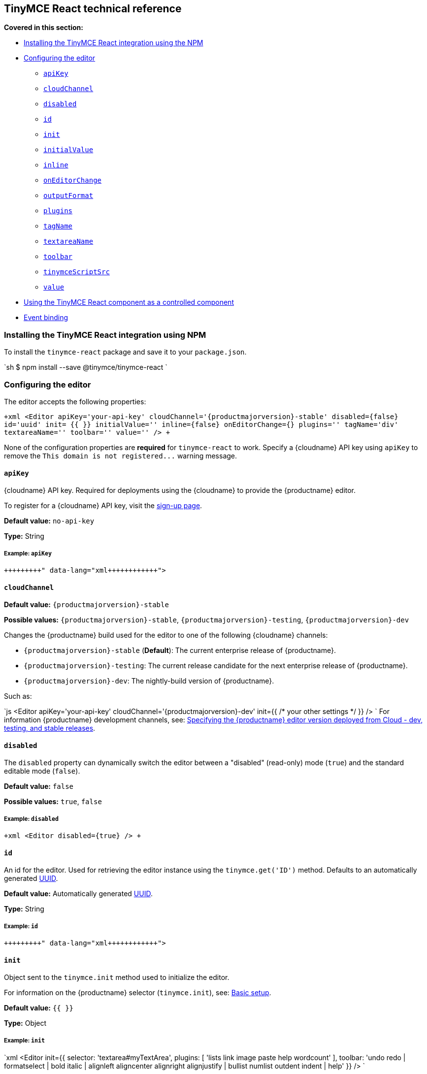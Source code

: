 [#tinymce-react-technical-reference]
== TinyMCE React technical reference

*Covered in this section:*

* <<installingthetinymcereactintegrationusingnpm,Installing the TinyMCE React integration using the NPM>>
* <<configuringtheeditor,Configuring the editor>>
 ** <<apikey,`apiKey`>>
 ** <<cloudchannel,`cloudChannel`>>
 ** <<disabled,`disabled`>>
 ** <<id,`id`>>
 ** <<init,`init`>>
 ** <<initialvalue,`initialValue`>>
 ** <<inline,`inline`>>
 ** <<oneditorchange,`onEditorChange`>>
 ** <<outputformat,`outputFormat`>>
 ** <<plugins,`plugins`>>
 ** <<tagname,`tagName`>>
 ** <<textareaname,`textareaName`>>
 ** <<toolbar,`toolbar`>>
 ** <<tinymcescriptsrc,`tinymceScriptSrc`>>
 ** <<value,`value`>>
* <<usingthetinymcereactcomponentasacontrolledcomponent,Using the TinyMCE React component as a controlled component>>
* <<eventbinding,Event binding>>

[#installing-the-tinymce-react-integration-using-npm]
=== Installing the TinyMCE React integration using NPM

To install the `tinymce-react` package and save it to your `package.json`.

`sh
$ npm install --save @tinymce/tinymce-react
`

[#configuring-the-editor]
=== Configuring the editor

The editor accepts the following properties:

`+xml
<Editor
  apiKey='your-api-key'
  cloudChannel='{productmajorversion}-stable'
  disabled={false}
  id='uuid'
  init= pass:[{{]  pass:[}}]
  initialValue=''
  inline={false}
  onEditorChange={}
  plugins=''
  tagName='div'
  textareaName=''
  toolbar=''
  value=''
/>
+`

None of the configuration properties are *required* for `tinymce-react` to work. Specify a {cloudname} API key using `apiKey` to remove the `+This domain is not registered...+` warning message.

[#]
==== `apiKey`

{cloudname} API key. Required for deployments using the {cloudname} to provide the {productname} editor.

To register for a {cloudname} API key, visit the link:{accountsignup}[sign-up page].

*Default value:* `no-api-key`

*Type:* String

[#example]
===== Example: `apiKey`

```xml+++<Editor apiKey="your-api-key">++++++</Editor>+++

```

[#-2]
==== `cloudChannel`

*Default value:* `{productmajorversion}-stable`

*Possible values:*  `{productmajorversion}-stable`, `{productmajorversion}-testing`, `{productmajorversion}-dev`

Changes the {productname} build used for the editor to one of the following {cloudname} channels:

* `{productmajorversion}-stable` (*Default*): The current enterprise release of {productname}.
* `{productmajorversion}-testing`: The current release candidate for the next enterprise release of {productname}.
* `{productmajorversion}-dev`: The nightly-build version of {productname}.

Such as:

`js
<Editor
  apiKey='your-api-key'
  cloudChannel='{productmajorversion}-dev'
  init=pass:[{{] /* your other settings */ pass:[}}]
/>
`
For information {productname} development channels, see: link:{modulesDir}/cloud-deployment-guide/editor-plugin-version/#devtestingandstablereleases[Specifying the {productname} editor version deployed from Cloud - dev, testing, and stable releases].

[#-2]
==== `disabled`

The `disabled` property can dynamically switch the editor between a "disabled" (read-only) mode (`true`) and the standard editable mode (`false`).

*Default value:* `false`

*Possible values:*  `true`, `false`

[#example-2]
===== Example: `disabled`

`+xml
<Editor
  disabled={true}
/>
+`

[#-2]
==== `id`

An id for the editor. Used for retrieving the editor instance using the `tinymce.get('ID')` method. Defaults to an automatically generated https://tools.ietf.org/html/rfc4122[UUID].

*Default value:* Automatically generated https://tools.ietf.org/html/rfc4122[UUID].

*Type:* String

[#example-2]
===== Example: `id`

```xml+++<Editor id="uuid">++++++</Editor>+++

```

[#-2]
==== `init`

Object sent to the `tinymce.init` method used to initialize the editor.

For information on the {productname} selector (`tinymce.init`), see: link:{modulesDir}/general-configuration-guide/basic-setup/[Basic setup].

*Default value:* `pass:[{{] pass:[}}]`

*Type:* Object

[#example-2]
===== Example: `init`

`xml
<Editor
  init=pass:[{{]
    selector: 'textarea#myTextArea',
    plugins: [
     'lists link image paste help wordcount'
    ],
    toolbar: 'undo redo | formatselect | bold italic | alignleft aligncenter alignright alignjustify | bullist numlist outdent indent | help'
  pass:[}}]
/>
`

[#-2]
==== `initialValue`

Initial content of the editor when the editor is initialized.

*Default value:* `' '`

*Type:* String

[#example-2]
===== Example: `initialValue`

```xml+++<Editor initialValue="Once upon a time...">++++++</Editor>+++

```

[#-2]
==== `inline`

Used to set the editor to inline mode. Using `+<Editor inline={true} />+` is the same as setting `{inline: true}` in the {productname} selector (`tinymce.init`).

For information on inline mode, see: link:{modulesDir}/configure/editor-appearance/#inline[User interface options - `inline`] and link:{modulesDir}/general-configuration-guide/use-tinymce-inline/[Setup inline editing mode].

*Default value:* `false`

*Possible values:*  `true`, `false`

[#example-2]
===== Example: `inline`

`+xml
<Editor
  inline={true}
/>
+`

[#-2]
==== `onEditorChange`

Used to store the state of the editor outside the editor React component. This property is commonly used when using the {productname} React component as a controlled component. Use the <<outputformat,`outputFormat`>> prop to specify the format of the content emitted.

For more information, see: <<usingthetinymcereactcomponentasacontrolledcomponent,Using the {productname} React component as a controlled component>>.

*Type:* EventHandler

[#-2]
==== `outputFormat`

Used to specify the format of the content emitted via the <<oneditorchange,`onEditorChange`>> event.

*Type:* String

*Default value:* `html`

*Possible values:* `html`, `text`

[#example-2]
===== Example: `outputFormat`

```xml+++<Editor outputFormat="text">++++++</Editor>+++

```

[#-2]
==== `plugins`

Used to include plugins for the editor. Using `<Editor plugins='lists' />` is the same as setting `{plugins: 'lists'}` in the {productname} selector (`tinymce.init`).

For information on adding plugins to {productname}, see: link:{modulesDir}/plugins/[Add plugins to {productname}].

*Type:* String or Array

[#example-2]
===== Example: `plugins`

```xml+++<Editor plugins="lists code">++++++</Editor>+++

```

[#-2]
==== `tagName`

Only valid when <<inline,`+<Editor inline={true} />+`>>. Used to define the HTML element for the editor in inline mode.

*Default value:* `div`

*Type:* String

[#example-2]
===== Example: `tagName`

`+xml
<Editor
  inline={true}
  tagName='my-custom-tag'
/>
+`

[#-2]
==== `textareaName`

Sets the `name` attribute for the `textarea` element used for the editor in forms.

*Default value:* `' '`

*Type:* String

[#example-2]
===== Example: `textareaName`

```xml+++<Editor textareaName="myTextArea">++++++</Editor>+++

```

[#-2]
==== `toolbar`

Used to set the toolbar for the editor. Using `<Editor toolbar='bold' />` is the same as setting `{toolbar: 'bold'}` in the {productname} selector (`tinymce.init`).

For information setting the toolbar for {productname}, see: link:{modulesDir}/configure/editor-appearance/#toolbar[User interface options - toolbar].

*Possible values:*  See link:{modulesDir}/advanced/editor-control-identifiers/[Editor control identifiers - Toolbar controls].

*Type:* String

[#example-2]
===== Example: `toolbar`

```xml+++<Editor plugins="code" toolbar="bold italic underline code">++++++</Editor>+++

```

[#-2]
==== `tinymceScriptSrc`

Use the `tinymceScriptSrc` prop to specify an external version of TinyMCE to lazy load.

*Type:* String

[#example-2]
===== Example: `tinymceScriptSrc`

```xml+++<Editor tinymceScriptSrc="/path/to/tinymce.min.js">++++++</Editor>+++

```

[#-2]
==== `value`

This property allows the editor to be used as a controlled component by setting the `value` property and using the `onEditorChange` event.

For more information, see: <<usingthetinymcereactcomponentasacontrolledcomponent,Using the {productname} React component as a controlled component>>.

*Type:* String

[#using-the-tinymce-react-component-as-a-controlled-component]
=== Using the TinyMCE React component as a controlled component

To use the editor as a https://reactjs.org/docs/forms.html#controlled-components[controlled component], use the `onEditorChange` event instead of the `onChange` event, such as:

```js
class MyComponent extends React.Component {
  constructor(props) {
    super(props);

 this.state = { content: '' };
 this.handleEditorChange = this.handleEditorChange.bind(this);   }

handleEditorChange(content, editor) {
    this.setState({ content });
  }

render() {
    return (
      <Editor
        value={this.state.content}
        onEditorChange={this.handleEditorChange}
      />
    )
  }
}
```

For information on controlled components in React, see: https://reactjs.org/docs/forms.html#controlled-components[React Docs - Controlled Components].

[#event-binding]
=== Event binding

Functions can be bound to editor events, such as:

`xml
<Editor onSelectionChange={this.handlerFunction} />
`

When the handler is called (*handlerFunction* in this example), it is called with two arguments:

* `event` - The TinyMCE event object.
* `editor` - A reference to the editor.

The following events are available:

* `onActivate`
* `onAddUndo`
* `onBeforeAddUndo`
* `onBeforeExecCommand`
* `onBeforeGetContent`
* `onBeforeRenderUI`
* `onBeforeSetContent`
* `onBeforePaste`
* `onBlur`
* `onChange`
* `onClearUndos`
* `onClick`
* `onContextMenu`
* `onCopy`
* `onCut`
* `onDblclick`
* `onDeactivate`
* `onDirty`
* `onDrag`
* `onDragDrop`
* `onDragEnd`
* `onDragGesture`
* `onDragOver`
* `onDrop`
* `onExecCommand`
* `onFocus`
* `onFocusIn`
* `onFocusOut`
* `onGetContent`
* `onHide`
* `onInit`
* `onKeyDown`
* `onKeyPress`
* `onKeyUp`
* `onLoadContent`
* `onMouseDown`
* `onMouseEnter`
* `onMouseLeave`
* `onMouseMove`
* `onMouseOut`
* `onMouseOver`
* `onMouseUp`
* `onNodeChange`
* `onObjectResizeStart`
* `onObjectResized`
* `onObjectSelected`
* `onPaste`
* `onPostProcess`
* `onPostRender`
* `onPreProcess`
* `onProgressState`
* `onRedo`
* `onRemove`
* `onReset`
* `onSaveContent`
* `onSelectionChange`
* `onSetAttrib`
* `onSetContent`
* `onShow`
* `onSubmit`
* `onUndo`
* `onVisualAid`

